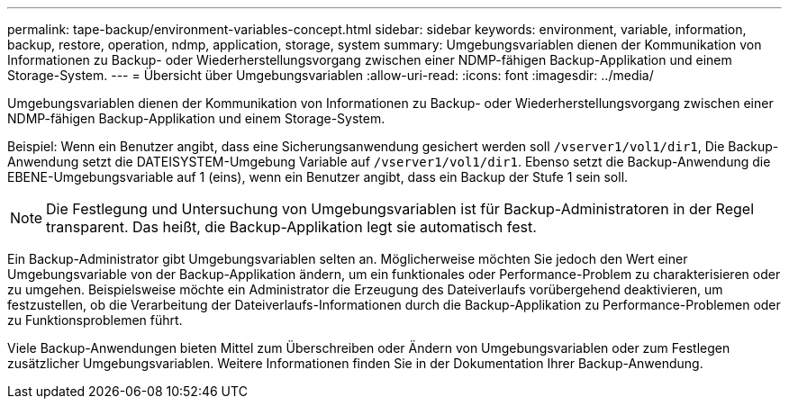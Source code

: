 ---
permalink: tape-backup/environment-variables-concept.html 
sidebar: sidebar 
keywords: environment, variable, information, backup, restore, operation, ndmp, application, storage, system 
summary: Umgebungsvariablen dienen der Kommunikation von Informationen zu Backup- oder Wiederherstellungsvorgang zwischen einer NDMP-fähigen Backup-Applikation und einem Storage-System. 
---
= Übersicht über Umgebungsvariablen
:allow-uri-read: 
:icons: font
:imagesdir: ../media/


[role="lead"]
Umgebungsvariablen dienen der Kommunikation von Informationen zu Backup- oder Wiederherstellungsvorgang zwischen einer NDMP-fähigen Backup-Applikation und einem Storage-System.

Beispiel: Wenn ein Benutzer angibt, dass eine Sicherungsanwendung gesichert werden soll `/vserver1/vol1/dir1`, Die Backup-Anwendung setzt die DATEISYSTEM-Umgebung Variable auf `/vserver1/vol1/dir1`. Ebenso setzt die Backup-Anwendung die EBENE-Umgebungsvariable auf 1 (eins), wenn ein Benutzer angibt, dass ein Backup der Stufe 1 sein soll.

[NOTE]
====
Die Festlegung und Untersuchung von Umgebungsvariablen ist für Backup-Administratoren in der Regel transparent. Das heißt, die Backup-Applikation legt sie automatisch fest.

====
Ein Backup-Administrator gibt Umgebungsvariablen selten an. Möglicherweise möchten Sie jedoch den Wert einer Umgebungsvariable von der Backup-Applikation ändern, um ein funktionales oder Performance-Problem zu charakterisieren oder zu umgehen. Beispielsweise möchte ein Administrator die Erzeugung des Dateiverlaufs vorübergehend deaktivieren, um festzustellen, ob die Verarbeitung der Dateiverlaufs-Informationen durch die Backup-Applikation zu Performance-Problemen oder zu Funktionsproblemen führt.

Viele Backup-Anwendungen bieten Mittel zum Überschreiben oder Ändern von Umgebungsvariablen oder zum Festlegen zusätzlicher Umgebungsvariablen. Weitere Informationen finden Sie in der Dokumentation Ihrer Backup-Anwendung.
